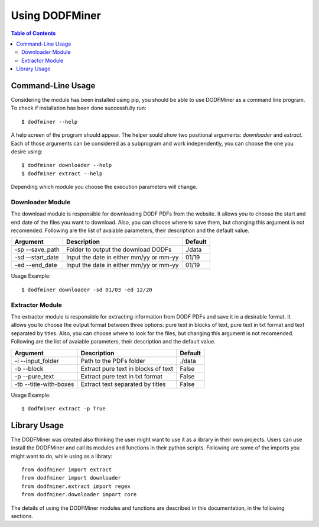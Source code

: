 ===============
Using DODFMiner
===============

.. contents:: Table of Contents

Command-Line Usage
==================

Considering the module has been installed using pip, you should be able to use DODFMiner as a command line program. To check if installation has been done successfully run::

    $ dodfminer --help

A help screen of the program should appear. The helper sould show two positional arguments: *downloader* and *extract*.
Each of those arguments can be considered as a subprogram and work independently, you can choose the one you desire using::

    $ dodfminer downloader --help
    $ dodfminer extract --help

Depending which module you choose the execution parameters will change.

Downloader Module
-----------------

The download module is responsible for downloading DODF PDFs from the website.
It allows you to choose the start and end date of the files you want to download.
Also, you can choose where to save them, but changing this argument is not recomended.
Following are the list of avaiable parameters, their description and the default value.

.. :note:
    This module relies on internet connection and can fail if internet is not working properly.
    Also, the execution might take a while if there are a huge ammount of pdfs to download.

+------------------+-----------------------------------------+---------+
| Argument         | Description                             | Default |
+==================+=========================================+=========+
| -sp --save_path  | Folder to output the download DODFs     | ./data  |
+------------------+-----------------------------------------+---------+
| -sd --start_date | Input the date in either mm/yy or mm-yy | 01/19   |
+------------------+-----------------------------------------+---------+
| -ed --end_date   | Input the date in either mm/yy or mm-yy | 01/19   |
+------------------+-----------------------------------------+---------+

Usage Example::

    $ dodfminer downloader -sd 01/03 -ed 12/20

Extractor Module
----------------

The extractor module is responsible for extracting information from DODF PDFs and save it 
in a desirable format.
It allows you to choose the output format between three options: pure text in blocks of text, pure text in txt format and
text separated by titles.
Also, you can choose where to look for the files, but changing this argument is not recomended.
Following are the list of avaiable parameters, their description and the default value.

+------------------------+-------------------------------------+---------+
| Argument               | Description                         | Default |
+========================+=====================================+=========+
| -i --input_folder      | Path to the PDFs folder             | ./data  |
+------------------------+-------------------------------------+---------+
| -b --block             | Extract pure text in blocks of text | False   |
+------------------------+-------------------------------------+---------+
| -p --pure_text         | Extract pure text in txt format     | False   |
+------------------------+-------------------------------------+---------+
| -tb --title-with-boxes | Extract text separated by titles    | False   |
+------------------------+-------------------------------------+---------+

Usage Example::

    $ dodfminer extract -p True

Library Usage
=============

The DODFMiner was created also thinking the user might want to use it as a library in their own projects.
Users can use install the DODFMiner and call its modules and functions in their python scripts. Following are
some of the imports you might want to do, while using as a library::

    from dodfminer import extract
    from dodfminer import downloader
    from dodfminer.extract import regex
    from dodfminer.downloader import core

The details of using the DODFMiner modules and functions are described in this documentation, in the following sections.